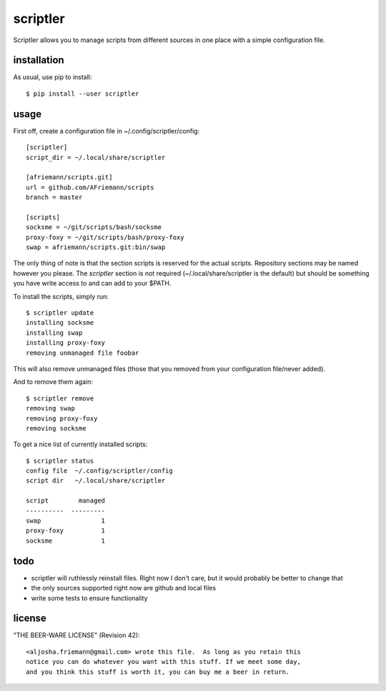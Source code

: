 scriptler
=========

Scriptler allows you to manage scripts from different sources in one place with a simple configuration file.

installation
------------

As usual, use pip to install::

    $ pip install --user scriptler

usage
-----

First off, create a configuration file in ~/.config/scriptler/config::

    [scriptler]
    script_dir = ~/.local/share/scriptler

    [afriemann/scripts.git]
    url = github.com/AFriemann/scripts
    branch = master

    [scripts]
    socksme = ~/git/scripts/bash/socksme
    proxy-foxy = ~/git/scripts/bash/proxy-foxy
    swap = afriemann/scripts.git:bin/swap

The only thing of note is that the section scripts is reserved for the actual scripts. Repository sections may be
named however you please.
The `scriptler` section is not required (~/.local/share/scriptler is the default) but should be something you have
write access to and can add to your $PATH.

To install the scripts, simply run::

    $ scriptler update
    installing socksme
    installing swap
    installing proxy-foxy
    removing unmanaged file foobar

This will also remove unmanaged files (those that you removed from your configuration file/never added).

And to remove them again::

    $ scriptler remove
    removing swap
    removing proxy-foxy
    removing socksme

To get a nice list of currently installed scripts::

    $ scriptler status
    config file  ~/.config/scriptler/config
    script dir   ~/.local/share/scriptler

    script        managed
    ----------  ---------
    swap                1
    proxy-foxy          1
    socksme             1

todo
----

* scriptler will ruthlessly reinstall files. Right now I don't care, but it would probably be better to change that
* the only sources supported right now are github and local files
* write some tests to ensure functionality

license
-------

"THE BEER-WARE LICENSE" (Revision 42)::

    <aljosha.friemann@gmail.com> wrote this file.  As long as you retain this
    notice you can do whatever you want with this stuff. If we meet some day,
    and you think this stuff is worth it, you can buy me a beer in return.

